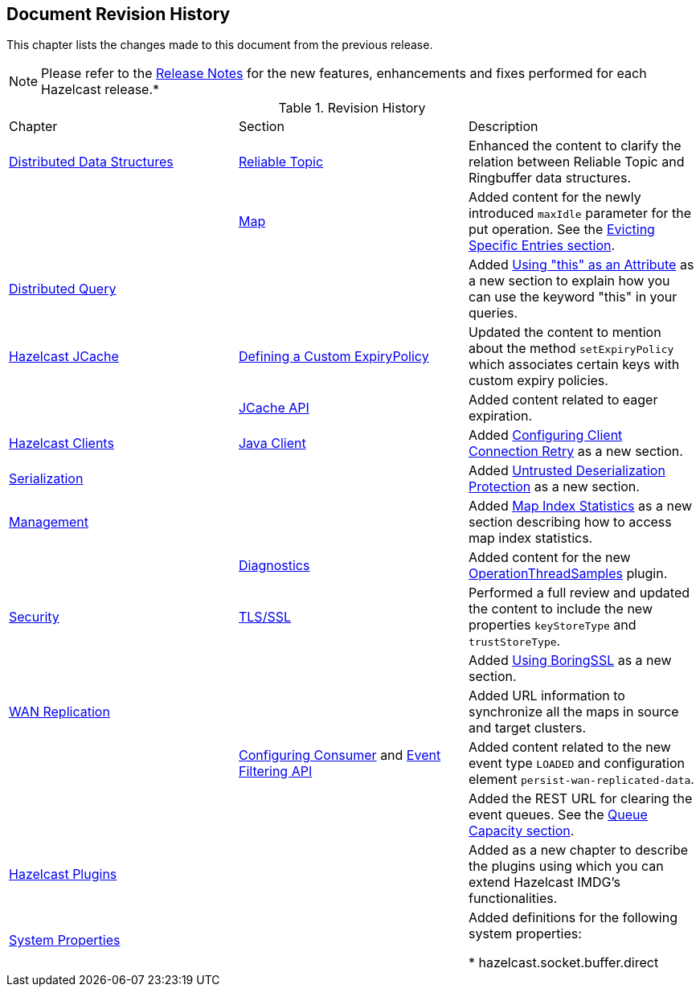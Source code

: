 

[[document-revision-history]]
== Document Revision History

This chapter lists the changes made to this document from the previous release.

NOTE: Please refer to the http://docs.hazelcast.org/docs/rn/[Release Notes] for the new features, enhancements and fixes performed for each Hazelcast release.*


.Revision History
|===

|Chapter|Section|Description

| <<distributed-data-structures, Distributed Data Structures>>
| <<reliable-topic, Reliable Topic>>
| Enhanced the content to clarify the relation between Reliable Topic and Ringbuffer data structures.

|
| <<map, Map>>
| Added content for the newly introduced `maxIdle` parameter for the put operation. See the <<evicting-specific-entries, Evicting Specific Entries section>>.

| <<distributed-query, Distributed Query>>
|
| Added <<using-this-as-an-attribute, Using "this" as an Attribute>> as a new section to explain how you can use the keyword "this" in your queries.

| <<hazelcast-jcache, Hazelcast JCache>>
| <<defining-a-custom-expirypolicy, Defining a Custom ExpiryPolicy>>
| Updated the content to mention about the method `setExpiryPolicy` which associates certain keys with custom expiry policies.

|
| <<jcache-api, JCache API>>
| Added content related to eager expiration.

| <<hazelcast-clients, Hazelcast Clients>>
| <<java-client, Java Client>>
| Added <<configuring-client-connection-retry, Configuring Client Connection Retry>> as a new section.

| <<serialization, Serialization>>
|
| Added <<untrusted-deserialization-protection, Untrusted Deserialization Protection>> as a new section.

| <<management, Management>>
|
| Added <<map-index-statistics, Map Index Statistics>> as a new section describing how to access map index statistics.

|
| <<diagnostics, Diagnostics>>
| Added content for the new <<operationthreadsamples, OperationThreadSamples>> plugin.

| <<security, Security>>
| <<tlsssl, TLS/SSL>>
| Performed a full review and updated the content to include the new properties `keyStoreType` and `trustStoreType`.

|
|
| Added <<using-boringssl, Using BoringSSL>> as a new section.

| <<wan-replication, WAN Replication>>
|
| Added URL information to synchronize all the maps in source and target clusters.

|
| <<configuring-consumer, Configuring Consumer>> and <<event-filtering-api, Event Filtering API>>
| Added content related to the new event type `LOADED` and configuration element `persist-wan-replicated-data`.

|
|
| Added the REST URL for clearing the event queues. See the <<queue-capacity, Queue Capacity section>>.

| <<hazelcast-plugins, Hazelcast Plugins>>
|
| Added as a new chapter to describe the plugins using which you can extend Hazelcast IMDG’s functionalities.

|<<system-properties, System Properties>>
|
|Added definitions for the following system properties:

* hazelcast.socket.buffer.direct
|===
